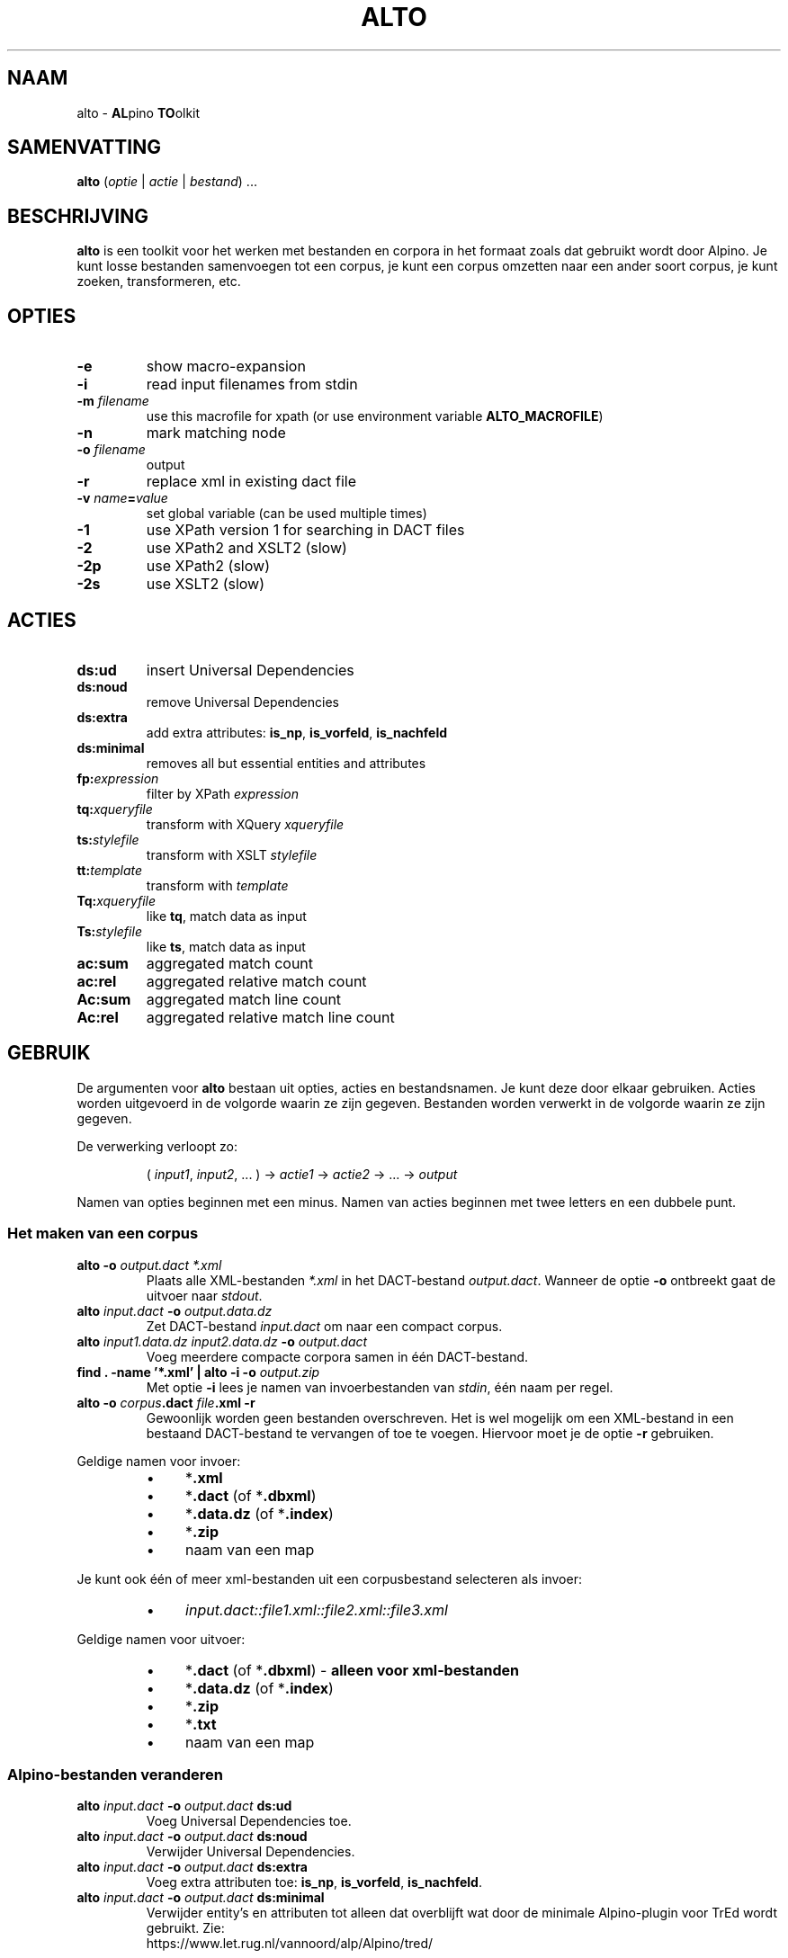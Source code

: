 .TH ALTO 1 2024-02-15 v0.3.0 "toolkit for alpino dependency structures"
.SH NAAM
alto \- \fBAL\fPpino \fBTO\fPolkit
.SH SAMENVATTING
\fBalto\fP (\fIoptie\fP | \fIactie\fP | \fIbestand\fP) ...
.SH BESCHRIJVING
\fBalto\fP is een toolkit voor het werken met bestanden en corpora in het
formaat zoals dat gebruikt wordt door Alpino. Je kunt losse bestanden
samenvoegen tot een corpus, je kunt een corpus omzetten naar een ander soort corpus,
je kunt zoeken, transformeren, etc.
.SH OPTIES
.TP
\fB-e\fP
show macro-expansion
.TP
\fB-i\fP
read input filenames from stdin
.TP
\fB-m\fP \fIfilename\fP
use this macrofile for xpath
(or use environment variable \fBALTO_MACROFILE\fP)
.TP
\fB-n\fP
mark matching node
.TP
\fB-o\fP \fIfilename\fP
output
.TP
\fB-r\fP
replace xml in existing dact file
.TP
\fB-v\fP \fIname\fP\fB=\fP\fIvalue\fP
set global variable (can be used multiple times)
.TP
\fB-1\fP
use XPath version 1 for searching in DACT files
.TP
\fB-2\fP
use XPath2 and XSLT2 (slow)
.TP
\fB-2p\fP
use XPath2 (slow)
.TP
\fB-2s\fP
use XSLT2 (slow)
.SH ACTIES
.TP
\fBds:ud\fP
insert Universal Dependencies
.TP
\fBds:noud\fP
remove Universal Dependencies
.TP
\fBds:extra\fP
add extra attributes: \fBis_np\fP, \fBis_vorfeld\fP, \fBis_nachfeld\fP
.TP
\fBds:minimal\fP
removes all but essential entities and attributes
.TP
\fBfp:\fP\fIexpression\fP
filter by XPath \fIexpression\fP
.TP
\fBtq:\fP\fIxqueryfile\fP
transform with XQuery \fIxqueryfile\fP
.TP
\fBts:\fP\fIstylefile\fP
transform with XSLT \fIstylefile\fP
.TP
\fBtt:\fP\fItemplate\fP
transform with \fItemplate\fP
.TP
\fBTq:\fP\fIxqueryfile\fP
like \fBtq\fP, match data as input
.TP
\fBTs:\fP\fIstylefile\fP
like \fBts\fP, match data as input
.TP
\fBac:sum\fP
aggregated match count
.TP
\fBac:rel\fP
aggregated relative match count
.TP
\fBAc:sum\fP
aggregated match line count
.TP
\fBAc:rel\fP
aggregated relative match line count
.SH GEBRUIK
De argumenten voor \fBalto\fP bestaan uit opties, acties en
bestandsnamen. Je kunt deze door elkaar gebruiken. Acties worden
uitgevoerd in de volgorde waarin ze zijn gegeven. Bestanden worden
verwerkt in de volgorde waarin ze zijn gegeven.

De verwerking verloopt zo:

.nf
.RS
( \fIinput1\fP, \fIinput2\fP, ... ) -> \fIactie1\fP -> \fIactie2\fP -> ... -> \fIoutput\fP
.RE
.fi

Namen van opties beginnen met een minus. Namen van acties beginnen met
twee letters en een dubbele punt.
.SS Het maken van een corpus
.TP
\fBalto -o\fP\fI output.dact *.xml\fP
Plaats alle XML-bestanden \fI*.xml\fP in het DACT-bestand \fIoutput.dact\fP. Wanneer
de optie \fB-o\fP ontbreekt gaat de uitvoer naar \fIstdout\fP.
.TP
\fBalto\fP \fIinput.dact\fP \fB-o\fP \fIoutput.data.dz\fP
Zet DACT-bestand \fIinput.dact\fP om naar een compact corpus.
.TP
\fBalto\fP \fIinput1.data.dz input2.data.dz\fP \fB-o\fP \fIoutput.dact\fP
Voeg meerdere compacte corpora samen in één DACT-bestand.
.TP
\fBfind . -name '*.xml' | alto -i -o\fP \fIoutput.zip\fP
Met optie \fB-i\fP lees je namen van invoerbestanden van \fIstdin\fP,
één naam per regel.
.TP
\fBalto -o\fP \fIcorpus\fP\fB.dact\fP \fIfile\fP\fB.xml -r\fP
Gewoonlijk worden geen bestanden overschreven. Het is wel mogelijk om
een XML-bestand in een bestaand DACT-bestand te vervangen of toe te
voegen. Hiervoor moet je de optie \fB-r\fP gebruiken.
.PP
Geldige namen voor invoer:
.RS
.IP \(bu 4
*\fB.xml\fP
.IP \(bu 4
*\fB.dact\fP (of *\fB.dbxml\fP)
.IP \(bu 4
*\fB.data.dz\fP (of *\fB.index\fP)
.IP \(bu 4
*\fB.zip\fP
.IP \(bu 4
naam van een map
.RE

Je kunt ook één of meer xml-bestanden uit een corpusbestand selecteren
als invoer:
.RS
.IP \(bu 4
\fIinput.dact::file1.xml::file2.xml::file3.xml\fP
.RE

Geldige namen voor uitvoer:
.RS
.IP \(bu 4
*\fB.dact\fP (of *\fB.dbxml\fP) \- \fBalleen voor xml-bestanden\fP
.IP \(bu 4
*\fB.data.dz\fP (of *\fB.index\fP)
.IP \(bu 4
*\fB.zip\fP
.IP \(bu 4
*\fB.txt\fP
.IP \(bu 4
naam van een map
.RE
.SS Alpino-bestanden veranderen
.TP
\fBalto\fP \fIinput.dact\fP \fB-o\fP \fIoutput.dact\fP \fBds:ud\fP
Voeg Universal Dependencies toe.
.TP
\fBalto\fP \fIinput.dact\fP \fB-o\fP \fIoutput.dact\fP \fBds:noud\fP
Verwijder Universal Dependencies.
.TP
\fBalto\fP \fIinput.dact\fP \fB-o\fP \fIoutput.dact\fP \fBds:extra\fP
Voeg extra attributen toe: \fBis_np\fP, \fBis_vorfeld\fP, \fBis_nachfeld\fP.
.TP
\fBalto\fP \fIinput.dact\fP \fB-o\fP \fIoutput.dact\fP \fBds:minimal\fP
Verwijder entity's en attributen tot alleen dat overblijft wat door
de minimale Alpino-plugin voor TrEd wordt gebruikt. Zie:
.nf
https://www.let.rug.nl/vannoord/alp/Alpino/tred/
.fi
.PP
.SS Zoeken en filteren
.TP
\fBalto\fP \fIinput.dact\fP \fB-o\fP \fIoutput.dact\fP \fBfp:\fP\fI'//node[@root="fiets"]'\fP
Maak een subcorpus met alleen de XML-bestanden die een match hebben voor
de XPATH-expressie \fI//node[@root="fiets"]\fP.
.TP
\fBalto\fP \fIinput.dact\fP \fBfp:\fP\fI'//node[@root="fiets"]'\fP \fBtt:%f\fP
Doorzoek een corpus en print de uitvoer op \fIstdout\fP. De
transformatie \fBtt:%f\fP zorgt ervoor dat niet de inhoud van het XML-bestand geprint
wordt, maar de naam van het XML-bestand.
.TP
\fBalto\fP \fIinput.dact\fP \fBfp:\fP\fI'//node[%my_macro%]'\fP \fBtt:%f -m\fP \fImacrofile\fP
Zoek met gebruik van een macro. De macro \fImy_macro\fP is gedefinieerd in
\fImacrofile\fP. Je kunt ook de environment variabele
\fBALTO_MACROFILE\fP gebruiken om naar het macrobestand te wijzen. De
optie \fB-m\fP heeft voorrang.
Voor de syntax van het macrobestand, zie:
.nf
https://rug-compling.github.io/dact/manual/#macros
.fi
.PP
Je kunt de actie \fBfp:\fP meerdere keren gebruiken, eerst met een
simpele expressie om het zoeken te beperken tot een klein aantal
XML-bestanden in het corpus, daarna een tweede, mogelijk tijdrovende
expressie voor het eindresultaat.

Een aantal opties beïnvloeden het zoeken en filteren:
.TP
\fB-e\fP
Toon de XPATH-expressie met geëxpandeerde macro's.
.TP
\fB-m\fP \fIfilename\fP
Lees definities van macro's uit bestand \fIfilename\fP.
.TP
\fB-n\fP
Plaats een speciale markering op de nodes die matchen. Deze markering
kan in een later stadium gebruik worden voor een transformatie.
Zo'n markering ziet er zo uit:
\fB<node\fP...\fB><data name="match"/>\fP...\fB</node>\fP.
.TP
\fB-1\fP
Gewoonlijk wordt bij het zoeken in een DACT-bestand door het eerste
filter gebruik gemaakt van XPATH versie 2. Dit is gewoonlijk het snelst,
maar niet altijd correct. Met de optie \fB-1\fP zorg je ervoor dat
eerst alle bestanden uit het DACT-bestand worden gelezen, en daarna
gefilter met XPATH versie 1.
.TP
\fB-2p\fP
Gewoonlijk wordt XPATH versie 1 gebruikt wanneer er niet rechtstreeks in
een DACT-bestand wordt gezocht. Met deze optie zorg je ervoor dat altijd
XPATH versie 2 gebruikt wordt. Dit is aanzienlijk trager dan zoeken met
versie 1.
.TP
\fB-2\fp
Dit combineert de opties \fB-2p\fP en \fB-2s\fP (zie beneden).
.SS Transformeren met een stylesheet
.TP
\fBalto\fP \fIinput.xml\fP \fBtq:\fP\fIstyle.xq\fP
Transformeer de invoer (in dit geval een enkel XML-bestand) met XQuery dmv
het script \fIstyle.xq\fP.
.TP
\fBalto\fP \fIinput.xml\fP \fBts:\fP\fIstyle.xsl\fP
Transformeer de invoer met XSLT dmv
het stylesheet \fIstyle.xsl\fB.
.TP
\fBalto\fP \fIinput.dact\fP \fBfp:\fP\fI'//node[@root="fiets"]'\fP \fBTq:\fP\fIstyle.xq\fP
Transformeer de gematchte subtree met XQuery dmv
het script \fIstyle.xq\fB.
.TP
\fBalto\fP \fIinput.dact\f{ \fBfp:\fP\fI'//node[@root="fiets"]'\fP \fBTs:\fP\fIstyle.xsl\fP
Transformeer de gematchte subtree met XSLT dmv
het stylesheet \fIstyle.xsl\fB.
.PP
Een aantal opties beïnvloeden de transformatie:
.TP
\fB-n\fP
Zie boven, onder kopje \fBZoeken en filteren\fP.
.TP
\fB-v\fP \fIname\fP\fB=\fP\fIvalue\fP
Definieer de globale variabele \fIname\fP met de waarde \fIvalue\fP. Je
kunt deze optie meerdere keren gebruiken. De variabelen \fBfilename\fP
en \fBcorpusname\fP worden automatisch gezet.
.TP
\fB-2s\fP
Gebruik XSLT versie 2. Default is versie 1. Versie 2 is aanzienlijk
trager.
.TP
\fB-2\fP
Dit combineert de opties \fB-2s\fP en \fB-2p\fP (zie boven).
.PP
.SS Transformeren met een template
.TP
\fBalto\fP \fIinput.dact\fP \fBfp:\fP\fI'//node[node[@root="fiets"]]'\fP \fBtt:\fP\fI'%f\\t%S\\n%M\\n'\fP
Voor elke match voor de XPATH-expressie, print de bestandnaam, de zin
met het matchende deel gemarkeerd, en daaronder de dependency structure
van de match.
.PP
De volgende vlaggen kun je altijd gebruiken:
.TP
\fB\\t\fP
Tab.
.TP
\fB\\n\fP
Newline.
.TP
\fB%%\fP
Het procent-teken.
.TP
\fB%c\fP
De naam van het corpus.
.TP
\fB%f\fP
De naam van het XML-bestand.
.TP
\fB%F\fP
Als de invoer een DACT-bestand is, een compact corpus, of een
ZIP-bestand, dan gelijk aan \fB%c::%f\fP, anders gelijk aan \fB%f\fP.
.TP
\fB%b\fP
De inhoud van het XML-bestand.
.TP
\fB%I\fP
De sentence-ID.
.TP
\fB%s\fP
De zin.
.TP
\fB%o\fP
Alle comments, gescheiden door \fB\\n\\t\fP.
.TP
\fB%d\fP
De metadata.
.PP
De volgende vlaggen kun je gebruiken na zoeken met XPATH. Wanneer er
meerdere machtes zijn in hetzelfde XML-bestand, dan worden de resultaten
apart getoond, behalve voor de vlag \fB%j\fP.
.TP
\fB%i\fP
ID van de matchende node.
.TP
\fB%j\fP
IDs van alle machtende nodes, gescheiden door een spatie.
.TP
\fB%S\fP
De zin met de woorden onder de matchende node gekleurd.
.TP
\fB%m\fP
De gematchte subtree als XML-fragment.
.TP
\fB%M\fP
De gematche subtree als een dependency structure.
.TP
\fB%w\fP
De woorden onder de matchende node.
.PP
Je kunt in een vlag een getal zetten om aan te geven breed de uitvoer
moet zijn. Met een minus ervoor wordt de tekst links uitgelijnd, zonder
minus rechts. Een voorbeeld:

.nf
.RS
\fBtt:'%-14f %8I'\fP
.RE
.fi
.SS Aggregeren
.TP
\fBalto\fP \fIcorpus.dact\fP \fBfp:\fP\fI'//node[@pt="vnw"]/@lemma'\fP \fBac:sum\fP
Met \fBac:sum\fP tel je varianten. Dit voorbeeld telt alle lemma's die
een voornaamwoord zijn.
.TP
\fBalto\fP \fIcorpus.dact\fP \fBfp:\fP\fI'//node[@pt="vnw"]/@lemma'\fP \fBac:rel\fP
Dit is bijna gelijk aan het vorige voorbeeld, maar met \fBac:rel\fP worden de
relatieve aantallen gegeven, in plaats van de absolutie aantallen.
.PP
Bovenstaande voorbeelden tellen elke match, en elke match bestaat uit
één regel. Voor de volgende voorbeelden gebruiken we een transformatie
met XQuery uit het bestand \fImwu.xq\fP met deze inhoud:

.nf
.RS
for $x in //node[@cat='mwu']
return fn:concat(fn:string-join($x//node[@word]/@word, ' '), '&#10;')
.RE
.fi

.TP
\fBalto \fIcorpus.dact\fP \fBfp:\fP'//node[@cat="mwu"]'\fP \fBtq:\fP\fImwu.xq\fP
Dit geeft een lijst met alle multi-word units in het corpus. Sommige
XML-bestanden bevatten meerdere multi-word units, en die worden onder
elkaar weergegeven. In dit voorbeeld valt dat niet op.
.TP
\fBalto \fIcorpus.dact\fP \fBfp:\fP\fI'//node[@cat="mwu"]'\fP \fBtq:\fP\fImwu.xq\fP \fBac:sum\fP
Wanneer je gaat tellen zul je zien dat sommige items uit meerdere
regels, en ook die items worden als geheel geteld.
.TP
\fBalto \fIcorpus.dact\fP \fBfp:\fP\fI'//node[@cat="mwu"]'\fP \fBtq:\fP\fImwu.xq\fP \fBAc:sum\fP
Als je telt met \fBAc:sum\fP dan wordt elk item gesplitst in regels, en de regels worden apart
geteld. Dat is wat je in dit voorbeeld waarschijnlijk wilt.
.TP
\fBalto \fIcorpus.dact\fP \fBfp:\fP\fI'//node[@cat="mwu"]'\fP \fBtq:\fP\fImwu.xq\fP \fBAc:rel\fP
Met \fBAc:rel\fP bereken je de relatieve aantallen van items nadat ze
zijn opgesplitst in regels.
.SH ENVIRONMENT
.TP
\fBALTO_MACROFILE\fP
Bevat de naam van het bestand met macrodefinities. Genegeerd als de
optie \fB-m\fP gebruikt wordt.
Voor het gebruik van macro's, zie:
.nf
https://rug-compling.github.io/dact/manual/#macros
.fi
.SH AUTEUR
Peter Kleiweg
.SH BUGS
.nf
https://github.com/rug-compling/alto/issues
.if

